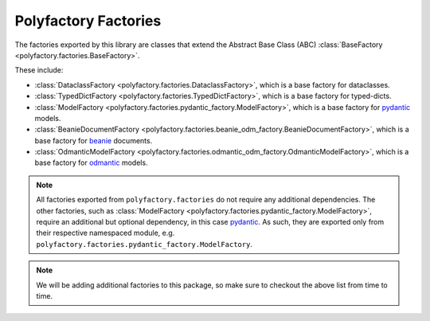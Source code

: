 Polyfactory Factories
=====================

The factories exported by this library are classes that extend the
Abstract Base Class (ABC) :class:`BaseFactory <polyfactory.factories.BaseFactory>`.

These include:

* :class:`DataclassFactory <polyfactory.factories.DataclassFactory>`, which is a base factory for dataclasses.
* :class:`TypedDictFactory <polyfactory.factories.TypedDictFactory>`, which is a base factory for typed-dicts.
* :class:`ModelFactory <polyfactory.factories.pydantic_factory.ModelFactory>`, which is a base factory for `pydantic <https://docs.pydantic.dev/>`_ models.
* :class:`BeanieDocumentFactory <polyfactory.factories.beanie_odm_factory.BeanieDocumentFactory>`, which is a base factory for `beanie <https://beanie-odm.dev/>`_ documents.
* :class:`OdmanticModelFactory <polyfactory.factories.odmantic_odm_factory.OdmanticModelFactory>`, which is a base factory for `odmantic <https://art049.github.io/odmantic/>`_ models.

.. note::
    All factories exported from ``polyfactory.factories`` do not require any additional dependencies. The other factories,
    such as :class:`ModelFactory <polyfactory.factories.pydantic_factory.ModelFactory>`, require an additional but optional
    dependency, in this case `pydantic <https://docs.pydantic.dev/>`_. As such, they are exported only from their respective
    namespaced module, e.g. ``polyfactory.factories.pydantic_factory.ModelFactory``.

.. note::
    We will be adding additional factories to this package, so make sure to checkout the above list from time to time.
